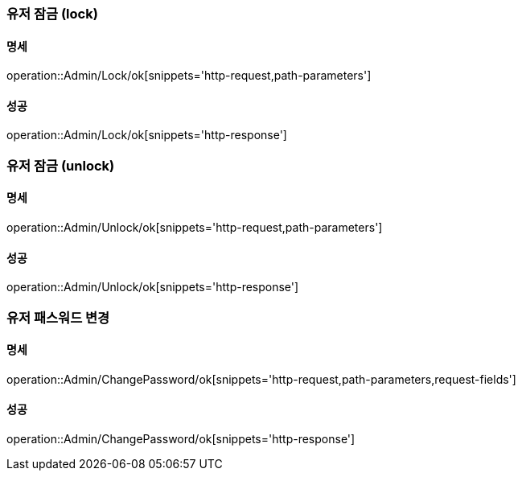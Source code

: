 === 유저 잠금 (lock)

==== 명세

operation::Admin/Lock/ok[snippets='http-request,path-parameters']

==== 성공

operation::Admin/Lock/ok[snippets='http-response']

=== 유저 잠금 (unlock)

==== 명세

operation::Admin/Unlock/ok[snippets='http-request,path-parameters']

==== 성공

operation::Admin/Unlock/ok[snippets='http-response']

=== 유저 패스워드 변경

==== 명세

operation::Admin/ChangePassword/ok[snippets='http-request,path-parameters,request-fields']

==== 성공

operation::Admin/ChangePassword/ok[snippets='http-response']